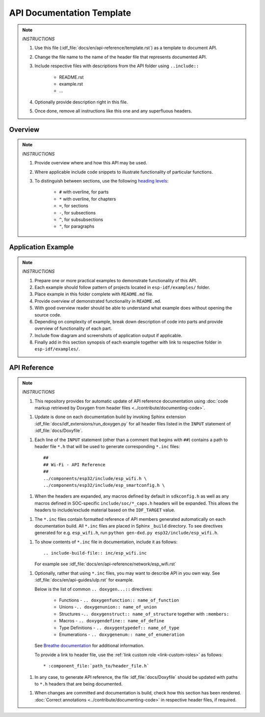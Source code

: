 API Documentation Template 
==========================

.. note::

    *INSTRUCTIONS*

    1. Use this file (:idf_file:`docs/en/api-reference/template.rst`) as a template to document API.
    2. Change the file name to the name of the header file that represents documented API.
    3. Include respective files with descriptions from the API folder using ``..include::``

        * README.rst
        * example.rst
        * ...

    4. Optionally provide description right in this file.
    5. Once done, remove all instructions like this one and any superfluous headers.

Overview
--------

.. note::

    *INSTRUCTIONS*

    1. Provide overview where and how this API may be used. 
    2. Where applicable include code snippets to illustrate functionality of particular functions.
    3. To distinguish between sections, use the following `heading levels <http://www.sphinx-doc.org/en/stable/rest.html#sections>`_:

        * ``#`` with overline, for parts
        * ``*`` with overline, for chapters
        * ``=``, for sections
        * ``-``, for subsections
        * ``^``, for subsubsections
        * ``"``, for paragraphs

Application Example
-------------------

.. note::

    *INSTRUCTIONS*

    1. Prepare one or more practical examples to demonstrate functionality of this API.
    2. Each example should follow pattern of projects located in ``esp-idf/examples/`` folder.
    3. Place example in this folder complete with ``README.md`` file.
    4. Provide overview of demonstrated functionality in ``README.md``.
    5. With good overview reader should be able to understand what example does without opening the source code.
    6. Depending on complexity of example, break down description of code into parts and provide overview of functionality of each part.
    7. Include flow diagram and screenshots of application output if applicable.
    8. Finally add in this section synopsis of each example together with link to respective folder in ``esp-idf/examples/``.
  
API Reference
-------------

.. highlight:: none

.. note::

    *INSTRUCTIONS*

    1. This repository provides for automatic update of API reference documentation using :doc:`code markup retrieved by Doxygen from header files <../contribute/documenting-code>`.
    
    1. Update is done on each documentation build by invoking Sphinx extension :idf_file:`docs/idf_extensions/run_doxygen.py` for all header files listed in the ``INPUT`` statement of :idf_file:`docs/Doxyfile`. 

    1. Each line of the ``INPUT`` statement  (other than a comment that begins with ``##``) contains a path to header file ``*.h`` that will be used to generate corresponding ``*.inc`` files::

        ##
        ## Wi-Fi - API Reference
        ##
        ../components/esp32/include/esp_wifi.h \
        ../components/esp32/include/esp_smartconfig.h \

    1. When the headers are expanded, any macros defined by default in ``sdkconfig.h`` as well as any macros defined in SOC-specific ``include/soc/*_caps.h`` headers will be expanded. This allows the headers to include/exclude material based on the ``IDF_TARGET`` value.

    1. The ``*.inc`` files contain formatted reference of API members generated automatically on each documentation build. All ``*.inc`` files are placed in Sphinx ``_build`` directory. To see directives generated for e.g. ``esp_wifi.h``, run ``python gen-dxd.py esp32/include/esp_wifi.h``.

    1. To show contents of ``*.inc`` file in documentation, include it as follows::

       .. include-build-file:: inc/esp_wifi.inc

       For example see :idf_file:`docs/en/api-reference/network/esp_wifi.rst`
    
    1. Optionally, rather that using ``*.inc`` files, you may want to describe API in you own way. See :idf_file:`docs/en/api-guides/ulp.rst` for example.

       Below is the list of common ``.. doxygen...::`` directives:

        * Functions - ``.. doxygenfunction:: name_of_function``
        * Unions -``.. doxygenunion:: name_of_union``
        * Structures -``.. doxygenstruct:: name_of_structure`` together with ``:members:``
        * Macros - ``.. doxygendefine:: name_of_define``
        * Type Definitions - ``.. doxygentypedef:: name_of_type``
        * Enumerations - ``.. doxygenenum:: name_of_enumeration``

       See `Breathe documentation <https://breathe.readthedocs.io/en/latest/directives.html>`_ for additional information.

       To provide a link to header file, use the :ref:`link custom role <link-custom-roles>` as follows::

       * :component_file:`path_to/header_file.h`

    1. In any case, to generate API reference, the file :idf_file:`docs/Doxyfile` should be updated with paths to ``*.h`` headers that are being documented.
    
    1. When changes are committed and documentation is build, check how this section has been rendered. :doc:`Correct annotations <../contribute/documenting-code>` in respective header files, if required.
